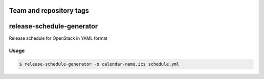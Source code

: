 ========================
Team and repository tags
========================

.. image:: http://governance.openstack.org/badges/release-schedule-generator.svg
    :target: http://governance.openstack.org/reference/tags/index.html

.. Change things from this point on

==========================
release-schedule-generator
==========================

Release schedule for OpenStack in YAML format

Usage
-----

.. code-block:: bash

    $ release-schedule-generator -o calendar-name.ics schedule.yml
